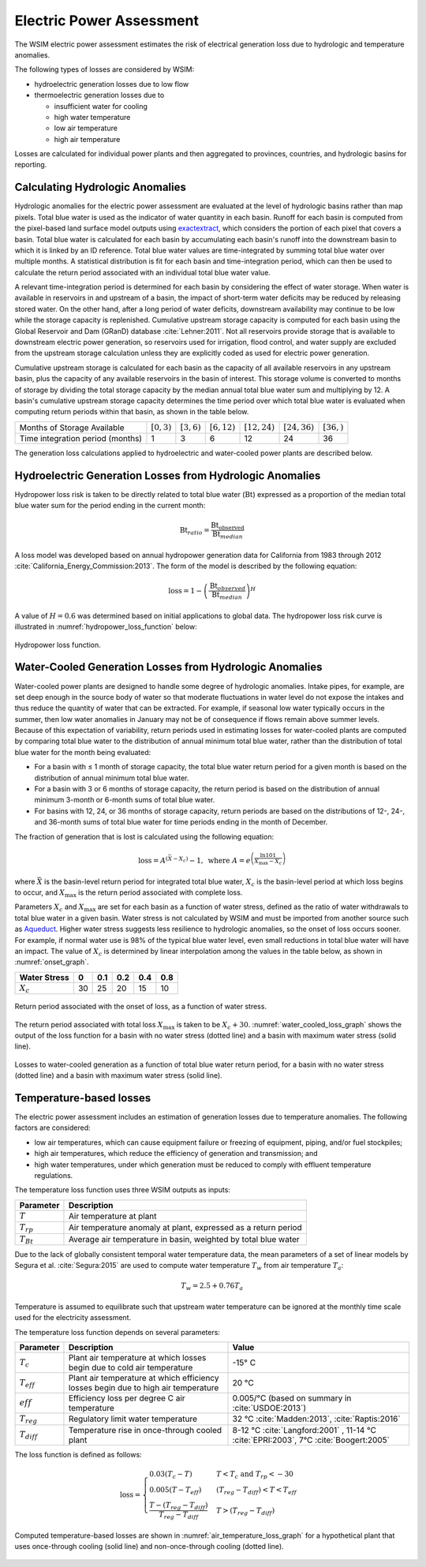 Electric Power Assessment
#########################

The WSIM electric power assessment estimates the risk of electrical generation loss due to hydrologic and temperature anomalies.

The following types of losses are considered by WSIM:

- hydroelectric generation losses due to low flow
- thermoelectric generation losses due to 

  - insufficient water for cooling
  - high water temperature
  - low air temperature
  - high air temperature

Losses are calculated for individual power plants and then aggregated to provinces, countries, and hydrologic basins for reporting.

Calculating Hydrologic Anomalies
^^^^^^^^^^^^^^^^^^^^^^^^^^^^^^^^

Hydrologic anomalies for the electric power assessment are evaluated at the level of hydrologic basins rather than map pixels.
Total blue water is used as the indicator of water quantity in each basin.
Runoff for each basin is computed from the pixel-based land surface model outputs using `exactextract <https://github.com/isciences/exactextract>`_, which considers the portion of each pixel that covers a basin.
Total blue water is calculated for each basin by accumulating each basin's runoff into the downstream basin to which it is linked by an ID reference.
Total blue water values are time-integrated by summing total blue water over multiple months.
A statistical distribution is fit for each basin and time-integration period, which can then be used to calculate the return period associated with an individual total blue water value.

A relevant time-integration period is determined for each basin by considering the effect of water storage.
When water is available in reservoirs in and upstream of a basin, the impact of short-term water deficits may be reduced by releasing stored water.
On the other hand, after a long period of water deficits, downstream availability may continue to be low while the storage capacity is replenished.
Cumulative upstream storage capacity is computed for each basin using the Global Reservoir and Dam (GRanD) database :cite:`Lehner:2011`.
Not all reservoirs provide storage that is available to downstream electric power generation, so reservoirs used for irrigation, flood control, and water supply are excluded from the upstream storage calculation unless they are explicitly coded as used for electric power generation.

Cumulative upstream storage is calculated for each basin as the capacity of all available reservoirs in any upstream basin, plus the capacity of any available reservoirs in the basin of interest.
This storage volume is converted to months of storage by dividing the total storage capacity by the median annual total blue water sum and multiplying by 12.
A basin's cumulative upstream storage capacity determines the time period over which total blue water is evaluated when computing return periods within that basin, as shown in the table below.

+--------------------------------+----------------+---------------+----------------+------------------+------------------+---------------+
|Months of Storage Available     | :math:`[0, 3)` | :math:`[3,6)` | :math:`[6,12)` | :math:`[12, 24)` | :math:`[24, 36)` | :math:`[36, )`| 
+--------------------------------+----------------+---------------+----------------+------------------+------------------+---------------+
|Time integration period (months)| 1              |             3 |               6|                12|                24|             36|
+--------------------------------+----------------+---------------+----------------+------------------+------------------+---------------+

The generation loss calculations applied to hydroelectric and water-cooled power plants are described below.

Hydroelectric Generation Losses from Hydrologic Anomalies
^^^^^^^^^^^^^^^^^^^^^^^^^^^^^^^^^^^^^^^^^^^^^^^^^^^^^^^^^

Hydropower loss risk is taken to be directly related to total blue water (:math:`\mathrm{Bt}`) expressed as a proportion of the median total blue water sum for the period ending in the current month:

.. math::

   \mathrm{Bt}_{ratio} = \frac{\mathrm{Bt_{observed}}}{\mathrm{Bt}_{median}}

A loss model was developed based on annual hydropower generation data for California from 1983 through 2012 :cite:`California_Energy_Commission:2013`. The form of the model is described by the following equation:

.. math::

   \mathrm{loss} = 1 - \left(\frac{\textrm{Bt}_{observed}}{\textrm{Bt}_{median}}\right)^{H}

A value of :math:`H = 0.6` was determined based on initial applications to global data.
The hydropower loss risk curve is illustrated in :numref:`hydropower_loss_function` below:

.. figure:: /_generated/hydropower_loss_risk.svg
   :name: hydropower_loss_function
   :align: center

   Hydropower loss function.


Water-Cooled Generation Losses from Hydrologic Anomalies
^^^^^^^^^^^^^^^^^^^^^^^^^^^^^^^^^^^^^^^^^^^^^^^^^^^^^^^^

Water-cooled power plants are designed to handle some degree of hydrologic anomalies.
Intake pipes, for example, are set deep enough in the source body of water so that moderate fluctuations in water level do not expose the intakes and thus reduce the quantity of water that can be extracted.
For example, if seasonal low water typically occurs in the summer, then low water anomalies in January may not be of consequence if flows remain above summer levels.
Because of this expectation of variability, return periods used in estimating losses for water-cooled plants are computed by comparing total blue water to the distribution of annual minimum total blue water, rather than the distribution of total blue water for the month being evaluated:

* For a basin with ≤ 1 month of storage capacity, the total blue water return period for a given month is based on the distribution of annual minimum total blue water.
* For a basin with 3 or 6 months of storage capacity, the return period is based on the distribution of annual minimum 3-month or 6-month sums of total blue water.
* For basins with 12, 24, or 36 months of storage capacity, return periods are based on the distributions of 12-, 24-, and 36-month sums of total blue water for time periods ending in the month of December.

The fraction of generation that is lost is calculated using the following equation:

.. math::

   \mathrm{loss} = A^{\left(\bar{X}-X_c\right)}-1, \ \mathrm{where} \ A = e^{\left(\frac{\ln{101}}{X_{\mathrm{max}}-X_c}\right)}

where :math:`\bar{X}` is the basin-level return period for integrated total blue water, :math:`X_c` is the basin-level period at which loss begins to occur, and :math:`X_{\mathrm{max}}` is the return period associated with complete loss.   

Parameters :math:`X_c` and :math:`X_{\mathrm{max}}` are set for each basin as a function of water stress, defined as the ratio of water withdrawals to total blue water in a given basin.
Water stress is not calculated by WSIM and must be imported from another source such as `Aqueduct <https://www.wri.org/our-work/project/aqueduct>`_.
Higher water stress suggests less resilience to hydrologic anomalies, so the onset of loss occurs sooner.
For example, if normal water use is 98% of the typical blue water level, even small reductions in total blue water will have an impact.
The value of :math:`X_c` is determined by linear interpolation among the values in the table below, as shown in :numref:`onset_graph`.

+------------+--+----+---+---+---+
|Water Stress|0 | 0.1|0.2|0.4|0.8|
+============+==+====+===+===+===+
|:math:`X_c` |30|  25| 20| 15| 10|
+------------+--+----+---+---+---+

.. figure:: /_generated/thermoelectric_loss_onset.svg
   :name: onset_graph
   :align: center

   Return period associated with the onset of loss, as a function of water stress.

The return period associated with total loss :math:`X_{\mathrm{max}}` is taken to be :math:`X_c + 30`. :numref:`water_cooled_loss_graph` shows the output of the loss function for a basin with no water stress (dotted line) and a basin with maximum water stress (solid line).


.. figure:: /_generated/thermoelectric_loss_risk.svg
   :name: water_cooled_loss_graph
   :align: center

   Losses to water-cooled generation as a function of total blue water return period, for a basin with no water stress (dotted line) and a basin with maximum water stress (solid line).


Temperature-based losses
^^^^^^^^^^^^^^^^^^^^^^^^

The electric power assessment includes an estimation of generation losses due to temperature anomalies.
The following factors are considered:

* low air temperatures, which can cause equipment failure or freezing of equipment, piping, and/or fuel stockpiles;
* high air temperatures, which reduce the efficiency of generation and transmission; and
* high water temperatures, under which generation must be reduced to comply with effluent temperature regulations.

The temperature loss function uses three WSIM outputs as inputs:

+--------------+------------------------------------------------------------------------+
|Parameter     |Description                                                             |
+==============+========================================================================+
|:math:`T`     |Air temperature at plant                                                |
+--------------+------------------------------------------------------------------------+
|:math:`T_{rp}`|Air temperature anomaly at plant, expressed as a return period          |
+--------------+------------------------------------------------------------------------+
|:math:`T_{Bt}`|Average air temperature in basin, weighted by total blue water          |
+--------------+------------------------------------------------------------------------+

Due to the lack of globally consistent temporal water temperature data, the mean parameters of a set of linear models by Segura et al. :cite:`Segura:2015` are used to compute water temperature :math:`T_w` from air temperature :math:`T_a`:

.. math::
   T_w = 2.5 + 0.76T_a

Temperature is assumed to equilibrate such that upstream water temperature can be ignored at the monthly time scale used for the electricity assessment.

The temperature loss function depends on several parameters:

+----------------+-----------------------------------------------------------------------------------+------------------------------------------------------+
|Parameter       |Description                                                                        |Value                                                 |
+================+===================================================================================+======================================================+
|:math:`T_c`     |Plant air temperature at which losses begin due to cold air temperature            |-15° C                                                |
+----------------+-----------------------------------------------------------------------------------+------------------------------------------------------+
|:math:`T_{eff}` |Plant air temperature at which efficiency losses begin due to high air temperature |20 °C                                                 |
+----------------+-----------------------------------------------------------------------------------+------------------------------------------------------+
|:math:`eff`     |Efficiency loss per degree C air temperature                                       |0.005/°C (based on summary in :cite:`USDOE:2013`)     |
+----------------+-----------------------------------------------------------------------------------+------------------------------------------------------+
|:math:`T_{reg}` |Regulatory limit water temperature                                                 | 32 °C :cite:`Madden:2013`, :cite:`Raptis:2016`       |
+----------------+-----------------------------------------------------------------------------------+------------------------------------------------------+
|:math:`T_{diff}`|Temperature rise in once-through cooled plant                                      | 8-12 °C  :cite:`Langford:2001` ,                     |
|                |                                                                                   | 11-14 °C :cite:`EPRI:2003`,                          |
|                |                                                                                   | 7°C :cite:`Boogert:2005`                             |
+----------------+-----------------------------------------------------------------------------------+------------------------------------------------------+

The loss function is defined as follows:

.. math::

   \mathrm{loss} = \begin{cases}
   0.03\left(T_c - T\right)                                  & T < T_c \ \mathrm{and} \ T_{rp} < -30 \\
   0.005\left(T - T_{eff}\right)                             & \left(T_{reg}-T_{diff}\right) < T < T_{eff} \\
   \frac{T-\left(T_{reg} - T_{diff}\right)}{T_{reg}-T_{diff}} & T > \left(T_{reg}-T_{diff}\right)
   \end{cases}


Computed temperature-based losses are shown in :numref:`air_temperature_loss_graph` for a hypothetical plant that uses once-through cooling (solid line) and non-once-through cooling (dotted line).

.. figure:: /_generated/air_temperature_loss.svg
   :name: air_temperature_loss_graph
   :align: center

